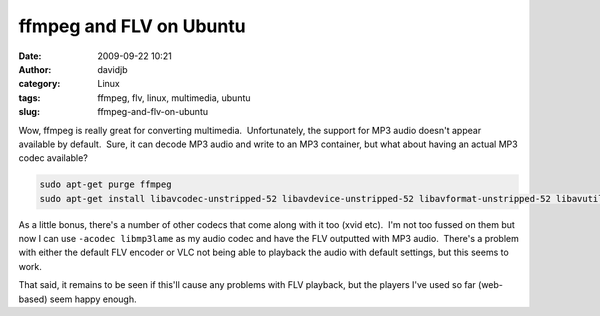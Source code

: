 ffmpeg and FLV on Ubuntu
########################
:date: 2009-09-22 10:21
:author: davidjb
:category: Linux
:tags: ffmpeg, flv, linux, multimedia, ubuntu
:slug: ffmpeg-and-flv-on-ubuntu

Wow, ffmpeg is really great for converting multimedia.  Unfortunately,
the support for MP3 audio doesn't appear available by default.  Sure, it
can decode MP3 audio and write to an MP3 container, but what about
having an actual MP3 codec available?

.. code:: bash

    sudo apt-get purge ffmpeg
    sudo apt-get install libavcodec-unstripped-52 libavdevice-unstripped-52 libavformat-unstripped-52 libavutil-unstripped-49 libpostproc-unstripped-51 libswscale-unstripped-0 ffmpeg

As a little bonus, there's a number of other codecs that come along with
it too (xvid etc).  I'm not too fussed on them but now I can use
``-acodec libmp3lame`` as my audio codec and have the FLV outputted with
MP3 audio.  There's a problem with either the default FLV encoder or VLC
not being able to playback the audio with default settings, but this
seems to work.

That said, it remains to be seen if this'll cause any problems with FLV
playback, but the players I've used so far (web-based) seem happy
enough.
